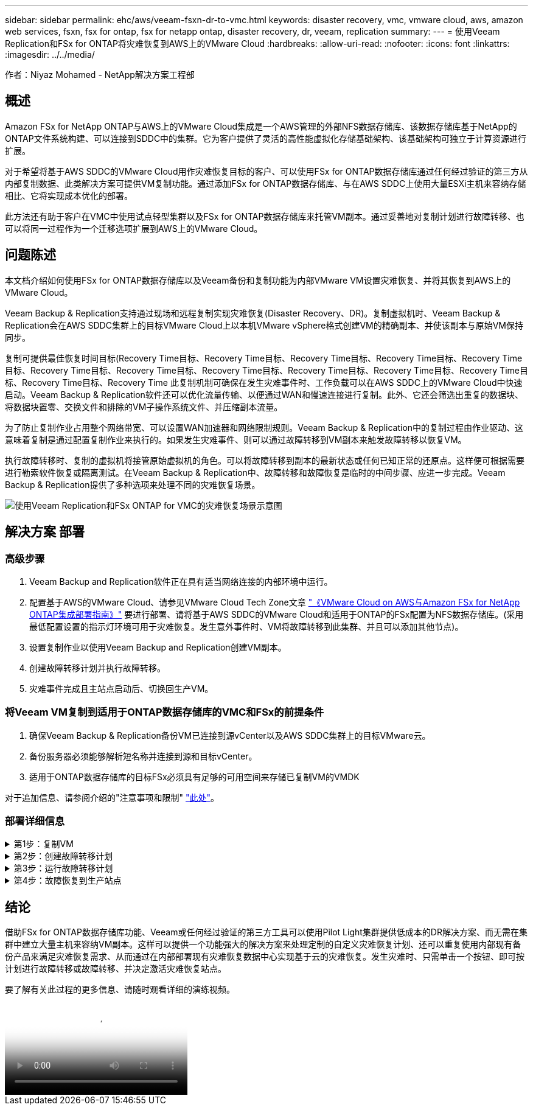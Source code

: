 ---
sidebar: sidebar 
permalink: ehc/aws/veeam-fsxn-dr-to-vmc.html 
keywords: disaster recovery, vmc, vmware cloud, aws, amazon web services, fsxn, fsx for ontap, fsx for netapp ontap, disaster recovery, dr, veeam, replication 
summary:  
---
= 使用Veeam Replication和FSx for ONTAP将灾难恢复到AWS上的VMware Cloud
:hardbreaks:
:allow-uri-read: 
:nofooter: 
:icons: font
:linkattrs: 
:imagesdir: ../../media/


[role="lead"]
作者：Niyaz Mohamed - NetApp解决方案工程部



== 概述

Amazon FSx for NetApp ONTAP与AWS上的VMware Cloud集成是一个AWS管理的外部NFS数据存储库、该数据存储库基于NetApp的ONTAP文件系统构建、可以连接到SDDC中的集群。它为客户提供了灵活的高性能虚拟化存储基础架构、该基础架构可独立于计算资源进行扩展。

对于希望将基于AWS SDDC的VMware Cloud用作灾难恢复目标的客户、可以使用FSx for ONTAP数据存储库通过任何经过验证的第三方从内部复制数据、此类解决方案可提供VM复制功能。通过添加FSx for ONTAP数据存储库、与在AWS SDDC上使用大量ESXi主机来容纳存储相比、它将实现成本优化的部署。

此方法还有助于客户在VMC中使用试点轻型集群以及FSx for ONTAP数据存储库来托管VM副本。通过妥善地对复制计划进行故障转移、也可以将同一过程作为一个迁移选项扩展到AWS上的VMware Cloud。



== 问题陈述

本文档介绍如何使用FSx for ONTAP数据存储库以及Veeam备份和复制功能为内部VMware VM设置灾难恢复、并将其恢复到AWS上的VMware Cloud。

Veeam Backup & Replication支持通过现场和远程复制实现灾难恢复(Disaster Recovery、DR)。复制虚拟机时、Veeam Backup & Replication会在AWS SDDC集群上的目标VMware Cloud上以本机VMware vSphere格式创建VM的精确副本、并使该副本与原始VM保持同步。

复制可提供最佳恢复时间目标(Recovery Time目标、Recovery Time目标、Recovery Time目标、Recovery Time目标、Recovery Time目标、Recovery Time目标、Recovery Time目标、Recovery Time目标、Recovery Time目标、Recovery Time目标、Recovery Time目标、Recovery Time目标、Recovery Time  此复制机制可确保在发生灾难事件时、工作负载可以在AWS SDDC上的VMware Cloud中快速启动。Veeam Backup & Replication软件还可以优化流量传输、以便通过WAN和慢速连接进行复制。此外、它还会筛选出重复的数据块、将数据块置零、交换文件和排除的VM子操作系统文件、并压缩副本流量。

为了防止复制作业占用整个网络带宽、可以设置WAN加速器和网络限制规则。Veeam Backup & Replication中的复制过程由作业驱动、这意味着复制是通过配置复制作业来执行的。如果发生灾难事件、则可以通过故障转移到VM副本来触发故障转移以恢复VM。

执行故障转移时、复制的虚拟机将接管原始虚拟机的角色。可以将故障转移到副本的最新状态或任何已知正常的还原点。这样便可根据需要进行勒索软件恢复或隔离测试。在Veeam Backup & Replication中、故障转移和故障恢复是临时的中间步骤、应进一步完成。Veeam Backup & Replication提供了多种选项来处理不同的灾难恢复场景。

image:dr-veeam-fsx-image1.png["使用Veeam Replication和FSx ONTAP for VMC的灾难恢复场景示意图"]



== 解决方案 部署



=== 高级步骤

. Veeam Backup and Replication软件正在具有适当网络连接的内部环境中运行。
. 配置基于AWS的VMware Cloud、请参见VMware Cloud Tech Zone文章 link:https://vmc.techzone.vmware.com/fsx-guide["《VMware Cloud on AWS与Amazon FSx for NetApp ONTAP集成部署指南》"] 要进行部署、请将基于AWS SDDC的VMware Cloud和适用于ONTAP的FSx配置为NFS数据存储库。(采用最低配置设置的指示灯环境可用于灾难恢复。发生意外事件时、VM将故障转移到此集群、并且可以添加其他节点)。
. 设置复制作业以使用Veeam Backup and Replication创建VM副本。
. 创建故障转移计划并执行故障转移。
. 灾难事件完成且主站点启动后、切换回生产VM。




=== 将Veeam VM复制到适用于ONTAP数据存储库的VMC和FSx的前提条件

. 确保Veeam Backup & Replication备份VM已连接到源vCenter以及AWS SDDC集群上的目标VMware云。
. 备份服务器必须能够解析短名称并连接到源和目标vCenter。
. 适用于ONTAP数据存储库的目标FSx必须具有足够的可用空间来存储已复制VM的VMDK


对于追加信息、请参阅介绍的"注意事项和限制" link:https://helpcenter.veeam.com/docs/backup/vsphere/replica_limitations.html?ver=120["此处"]。



=== 部署详细信息

.第1步：复制VM
[%collapsible]
====
Veeam Backup & Replication利用VMware vSphere快照功能、在复制期间、Veeam Backup & Replication会请求VMware vSphere创建VM快照。VM快照是VM的时间点副本、其中包括虚拟磁盘、系统状态、配置等。Veeam Backup & Replication使用快照作为复制数据源。

要复制VM、请执行以下步骤：

. 打开Veeam Backup & Replication Console。
. 在主页视图中、选择复制作业>虚拟机> VMware vSphere。
. 指定作业名称并选中相应的高级控制复选框。单击下一步。
+
** 如果内部和AWS之间的连接带宽受限、请选中副本传播复选框。
** 如果AWS SDDC上VMware Cloud上的区块与内部站点网络不匹配、请选中网络重新映射(适用于具有不同网络的AWS VMC站点)复选框。
** 如果内部生产站点中的IP地址方案与AWS VMC站点中的方案不同、请选中"副 本重新IP (适用于具有不同IP地址方案的灾难恢复站点)"复选框。
+
image::dr-veeam-fsx-image2.png[灾难恢复Veeam FSx版本2]



. 在*虚拟机*步骤中、选择需要复制到连接到AWS SDDC上的VMware Cloud的FSx for ONTAP数据存储库的VM。可以将虚拟机放置在vSAN上、以填满可用的vSAN数据存储库容量。在指示灯集群中、3节点集群的可用容量将受到限制。其余数据可以复制到FSx for ONTAP数据存储库。单击*Add*，然后在*Add Object*窗口中选择所需的VM或VM容器，然后单击*Add*。单击 * 下一步 * 。
+
image::dr-veeam-fsx-image3.png[灾难恢复Veeam FSx版本3]

. 之后、选择目标作为AWS SDDC上的VMware Cloud集群/主机、并为VM副本选择相应的资源池、VM文件夹和FSx for ONTAP数据存储库。然后单击*Next*。
+
image::dr-veeam-fsx-image4.png[灾难恢复Veeam FSx版本4]

. 在下一步中、根据需要创建源虚拟网络与目标虚拟网络之间的映射。
+
image::dr-veeam-fsx-image5.png[灾难恢复Veeam FSx版本5]

. 在*作业设置*步骤中，指定要存储VM副本元数据、保留策略等的备份存储库。
. 在“*数据传输*”步骤中更新*Source*和*Target*代理服务器，保留“*自动*选择”(默认)并保持“*直接*”选项处于选中状态，然后单击“*下一步*”。
. 在*Guest Processing*步骤中，根据需要选择*Enable application-aware processing*选项。单击 * 下一步 * 。
+
image::dr-veeam-fsx-image6.png[灾难恢复Veeam FSx版本6]

. 选择复制计划以定期运行复制作业。
. 在向导的*摘要*步骤中，查看复制作业的详细信息。要在关闭向导后立即启动作业，请选中*单击完成时运行作业*复选框，否则不要选中该复选框。然后单击*完成*关闭向导。
+
image::dr-veeam-fsx-image7.png[灾难恢复Veeam FSx版本7]



复制作业启动后、目标VMC SDDC集群/主机上将填充具有指定后缀的VM。

image::dr-veeam-fsx-image8.png[灾难恢复Veeam FSx版本8]

有关追加信息for Veeam复制的信息、请参见 link:https://helpcenter.veeam.com/docs/backup/vsphere/replication_process.html?ver=120["复制的工作原理"]。

====
.第2步：创建故障转移计划
[%collapsible]
====
初始复制或传播完成后、创建故障转移计划。故障转移计划有助于逐个或以组的形式自动对相关VM执行故障转移。故障转移计划是VM处理顺序(包括启动延迟)的蓝图。故障转移计划还有助于确保关键的相关VM已在运行。

要创建计划、请导航到名为副本的新子部分、然后选择故障转移计划。选择适当的VM。Veeam Backup & Replication将查找最接近此时间点的还原点、并使用它们启动VM副本。


NOTE: 只有在初始复制完成且虚拟机副本处于就绪状态时、才能添加故障转移计划。


NOTE: 在运行故障转移计划时、最多可同时启动10个VM。


NOTE: 在故障转移过程中、源VM不会关闭。

要创建*故障转移计划*，请执行以下操作：

. 在主页视图中，选择*故障转移计划> VMware vSphere。
. 接下来、提供计划的名称和问题描述。可以根据需要添加故障转移前和故障转移后脚本。例如、在启动复制的VM之前、请运行一个脚本来关闭VM。
+
image::dr-veeam-fsx-image9.png[灾难恢复Veeam FSx版本9]

. 将VM添加到计划中、并修改VM启动顺序和启动延迟、以满足应用程序依赖关系。
+
image::dr-veeam-fsx-image10.png[灾难恢复Veeam FSx版本10]



有关用于创建复制作业的追加信息、请参见 link:https://helpcenter.veeam.com/docs/backup/vsphere/replica_job.html?ver=120["正在创建复制作业"]。

====
.第3步：运行故障转移计划
[%collapsible]
====
在故障转移期间、生产站点中的源VM将切换到灾难恢复站点上的副本。在故障转移过程中、Veeam Backup & Replication会将VM副本还原到所需的还原点、并将所有I/O活动从源VM移至其副本。不仅可以在发生灾难时使用副本、还可以用于模拟灾难恢复演练。在模拟故障转移期间、源VM将保持运行状态。执行完所有必要的测试后、您可以撤消故障转移并恢复正常操作。


NOTE: 确保网络分段到位、以避免灾难恢复期间发生IP冲突。

要启动故障转移计划，只需单击*故障转移计划*选项卡，然后右键单击故障转移计划。选择 * 开始 * 。此操作将使用虚拟机副本的最新还原点进行故障转移。要故障转移到VM副本的特定还原点，请选择*Start to *。

image::dr-veeam-fsx-image11.png[灾难恢复Veeam FSx image11]

image::dr-veeam-fsx-image12.png[DR Veeam FSx版本12]

VM副本的状态将从"准备就绪"更改为"故障转移"、VM将在AWS SDDC集群/主机上的目标VMware Cloud上启动。

image::dr-veeam-fsx-image13.png[灾难恢复Veeam FSx版本13.]

故障转移完成后、VM的状态将更改为"故障转移"。

image::dr-veeam-fsx-image14.png[DR Veeam FSx版本14.]


NOTE: Veeam Backup & Replication会停止源VM的所有复制活动、直到其副本恢复到就绪状态为止。

有关故障转移计划的详细信息、请参见 link:https://helpcenter.veeam.com/docs/backup/vsphere/failover_plan.html?ver=120["故障转移计划"]。

====
.第4步：故障恢复到生产站点
[%collapsible]
====
当故障转移计划正在运行时、它会被视为一个中间步骤、需要根据需要最终确定。选项包括：

* *故障恢复到生产环境*-切换回原始虚拟机并将虚拟机副本运行期间发生的所有更改传输至原始虚拟机。



NOTE: 执行故障恢复时、只会传输更改、但不会发布更改。如果原始虚拟机未按预期工作，请选择*commit failback*(确认原始虚拟机按预期工作后)或*Undo failback*(撤消故障恢复)返回到虚拟机副本。

* *撤消故障转移*-切换回原始虚拟机并放弃在虚拟机副本运行期间对其所做的所有更改。
* *永久故障转移*-从原始虚拟机永久切换到虚拟机副本，并将此副本用作原始虚拟机。


在此演示中、我们选择了故障恢复到生产环境。在向导的目标步骤中选择了故障恢复到原始虚拟机、并启用了"Power On VM after Restoring"(还原后启动虚拟机)复选框。

image::dr-veeam-fsx-image15.png[灾难恢复Veeam FSx版本15]

image::dr-veeam-fsx-image16.png[DR Veeam FSx版本16]

提交故障恢复是完成故障恢复操作的方法之一。提交故障恢复后、它会确认发送到故障恢复虚拟机(生产虚拟机)的更改是否按预期工作。完成提交操作后、Veeam Backup & Replication将恢复生产虚拟机的复制活动。

有关故障恢复过程的详细信息、请参见的Veeam文档 link:https://helpcenter.veeam.com/docs/backup/vsphere/failover_failback.html?ver=120["故障转移和故障恢复以进行复制"]。

image::dr-veeam-fsx-image17.png[DR Veeam FSx版本17.]

image::dr-veeam-fsx-image18.png[DR Veeam FSx版本18.]

成功故障恢复到生产环境后、所有VM都会还原回原始生产站点。

image::dr-veeam-fsx-image19.png[DR Veeam FSx版本19]

====


== 结论

借助FSx for ONTAP数据存储库功能、Veeam或任何经过验证的第三方工具可以使用Pilot Light集群提供低成本的DR解决方案、而无需在集群中建立大量主机来容纳VM副本。这样可以提供一个功能强大的解决方案来处理定制的自定义灾难恢复计划、还可以重复使用内部现有备份产品来满足灾难恢复需求、从而通过在内部部署现有灾难恢复数据中心实现基于云的灾难恢复。发生灾难时、只需单击一个按钮、即可按计划进行故障转移或故障转移、并决定激活灾难恢复站点。

要了解有关此过程的更多信息、请随时观看详细的演练视频。

video::15fed205-8614-4ef7-b2d0-b061015e925a[panopto,width=Video walkthrough of the solution]